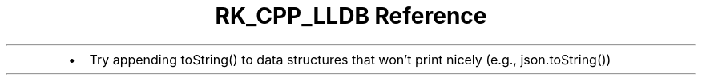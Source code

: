 .\" Automatically generated by Pandoc 3.6
.\"
.TH "RK_CPP_LLDB Reference" "" "" ""
.IP \[bu] 2
Try appending \f[CR]toString()\f[R] to data structures that won\[cq]t
print nicely (e.g., \f[CR]json.toString()\f[R])
